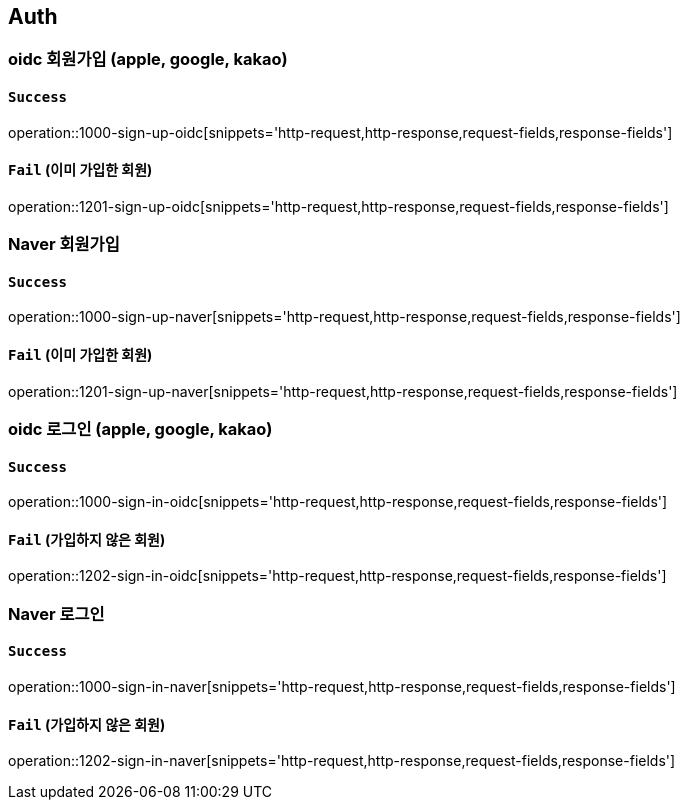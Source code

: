 == Auth

=== oidc 회원가입 (apple, google, kakao)

==== `Success`

operation::1000-sign-up-oidc[snippets='http-request,http-response,request-fields,response-fields']

==== `Fail` (이미 가입한 회원)

operation::1201-sign-up-oidc[snippets='http-request,http-response,request-fields,response-fields']

=== Naver 회원가입

==== `Success`

operation::1000-sign-up-naver[snippets='http-request,http-response,request-fields,response-fields']

==== `Fail` (이미 가입한 회원)

operation::1201-sign-up-naver[snippets='http-request,http-response,request-fields,response-fields']

=== oidc 로그인 (apple, google, kakao)

==== `Success`

operation::1000-sign-in-oidc[snippets='http-request,http-response,request-fields,response-fields']

==== `Fail` (가입하지 않은 회원)

operation::1202-sign-in-oidc[snippets='http-request,http-response,request-fields,response-fields']

=== Naver 로그인

==== `Success`

operation::1000-sign-in-naver[snippets='http-request,http-response,request-fields,response-fields']

==== `Fail` (가입하지 않은 회원)

operation::1202-sign-in-naver[snippets='http-request,http-response,request-fields,response-fields']
